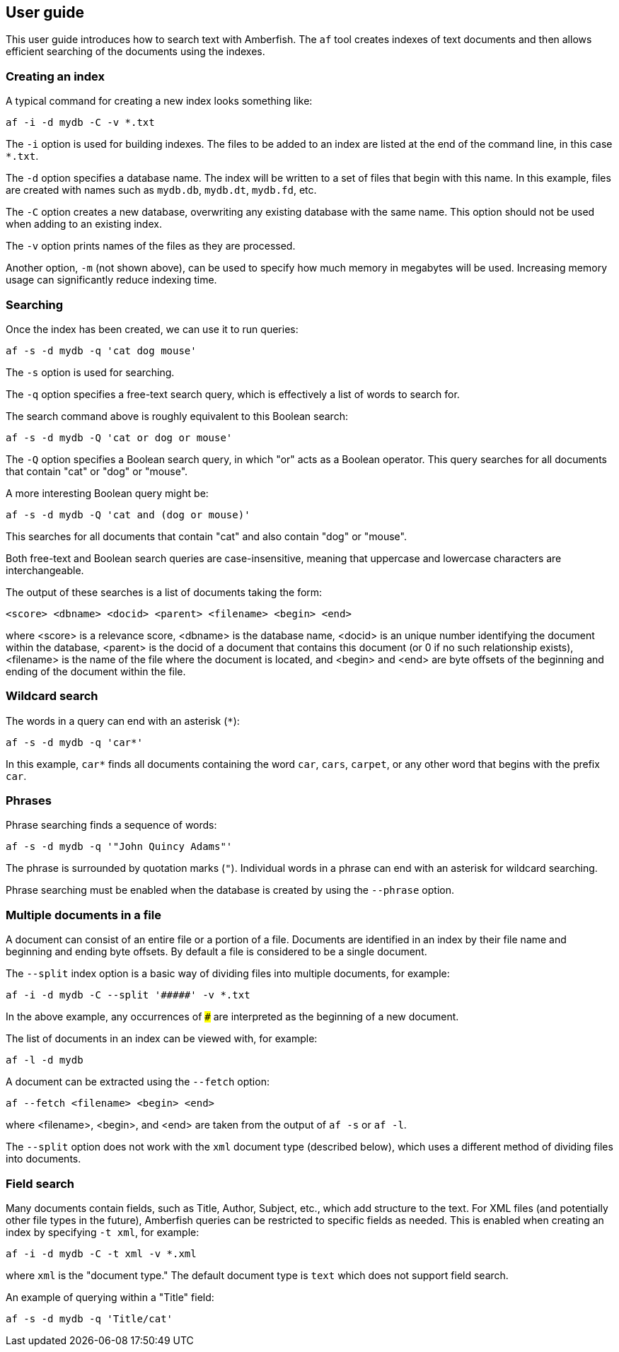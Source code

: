 == User guide

This user guide introduces how to search text with Amberfish.  The
`af` tool creates indexes of text documents and then allows efficient
searching of the documents using the indexes.

=== Creating an index

A typical command for creating a new index looks something like:

----
af -i -d mydb -C -v *.txt
----

The `-i` option is used for building indexes.  The files to be added
to an index are listed at the end of the command line, in this case
`*.txt`.

The `-d` option specifies a database name.  The index will be written
to a set of files that begin with this name.  In this example, files
are created with names such as `mydb.db`, `mydb.dt`, `mydb.fd`, etc.

The `-C` option creates a new database, overwriting any existing
database with the same name.  This option should not be used when
adding to an existing index.

The `-v` option prints names of the files as they are processed.

Another option, `-m` (not shown above), can be used to specify how
much memory in megabytes will be used.  Increasing memory usage can
significantly reduce indexing time.

=== Searching

Once the index has been created, we can use it to run queries:

----
af -s -d mydb -q 'cat dog mouse'
----

The `-s` option is used for searching.

The `-q` option specifies a free-text search query, which is
effectively a list of words to search for.

The search command above is roughly equivalent to this Boolean search:

----
af -s -d mydb -Q 'cat or dog or mouse'
----

The `-Q` option specifies a Boolean search query, in which "or" acts
as a Boolean operator.  This query searches for all documents that
contain "cat" or "dog" or "mouse".

A more interesting Boolean query might be:

----
af -s -d mydb -Q 'cat and (dog or mouse)'
----

This searches for all documents that contain "cat" and also contain
"dog" or "mouse".

Both free-text and Boolean search queries are case-insensitive,
meaning that uppercase and lowercase characters are interchangeable.

The output of these searches is a list of documents taking the form:

----
<score> <dbname> <docid> <parent> <filename> <begin> <end>
----

where <score> is a relevance score, <dbname> is the database name,
<docid> is an unique number identifying the document within the
database, <parent> is the docid of a document that contains this
document (or 0 if no such relationship exists), <filename> is the name
of the file where the document is located, and <begin> and <end> are
byte offsets of the beginning and ending of the document within the
file.

=== Wildcard search

The words in a query can end with an asterisk (`*`):

----
af -s -d mydb -q 'car*'
----

In this example, `car*` finds all documents containing the word `car`,
`cars`, `carpet`, or any other word that begins with the prefix `car`.

=== Phrases

Phrase searching finds a sequence of words:

----
af -s -d mydb -q '"John Quincy Adams"'
----

The phrase is surrounded by quotation marks (`"`).  Individual words
in a phrase can end with an asterisk for wildcard searching.

Phrase searching must be enabled when the database is created by using
the `--phrase` option.

=== Multiple documents in a file

A document can consist of an entire file or a portion of a file.
Documents are identified in an index by their file name and beginning
and ending byte offsets.  By default a file is considered to be a
single document.

The `--split` index option is a basic way of dividing files into
multiple documents, for example:

----
af -i -d mydb -C --split '#####' -v *.txt
----

In the above example, any occurrences of `#####` are interpreted as
the beginning of a new document.

The list of documents in an index can be viewed with, for example:

----
af -l -d mydb
----

A document can be extracted using the `--fetch` option:

----
af --fetch <filename> <begin> <end>
----

where <filename>, <begin>, and <end> are taken from the output of `af
-s` or `af -l`.

The `--split` option does not work with the `xml` document type
(described below), which uses a different method of dividing files
into documents.

=== Field search

Many documents contain fields, such as Title, Author, Subject, etc.,
which add structure to the text.  For XML files (and potentially other
file types in the future), Amberfish queries can be restricted to
specific fields as needed.  This is enabled when creating an index by
specifying `-t xml`, for example:

----
af -i -d mydb -C -t xml -v *.xml
----

where `xml` is the "document type."  The default document type is
`text` which does not support field search.

An example of querying within a "Title" field:

----
af -s -d mydb -q 'Title/cat'
----


